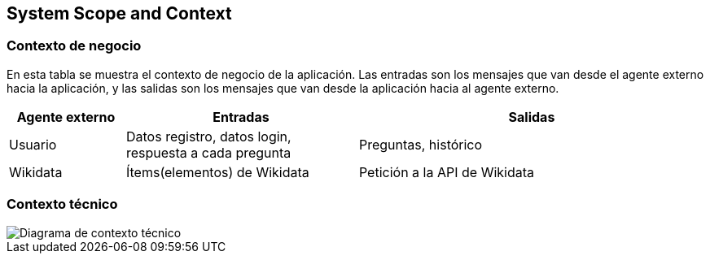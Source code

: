 ifndef::imagesdir[:imagesdir: ../images]

[[section-system-scope-and-context]]
== System Scope and Context

=== Contexto de negocio
En esta tabla se muestra el contexto de negocio de la aplicación. Las entradas son los mensajes que van desde el agente externo hacia la aplicación, y las salidas son los mensajes que van desde la aplicación hacia al agente externo.
[options="header",cols="1,2,3"]
|===
|Agente externo|Entradas|Salidas
|Usuario|Datos registro, datos login, respuesta a cada pregunta|Preguntas, histórico
|Wikidata|Ítems(elementos) de Wikidata|Petición a la API de Wikidata
|===

=== Contexto técnico

image::diagrama_contexto_tecnico.png["Diagrama de contexto técnico"]